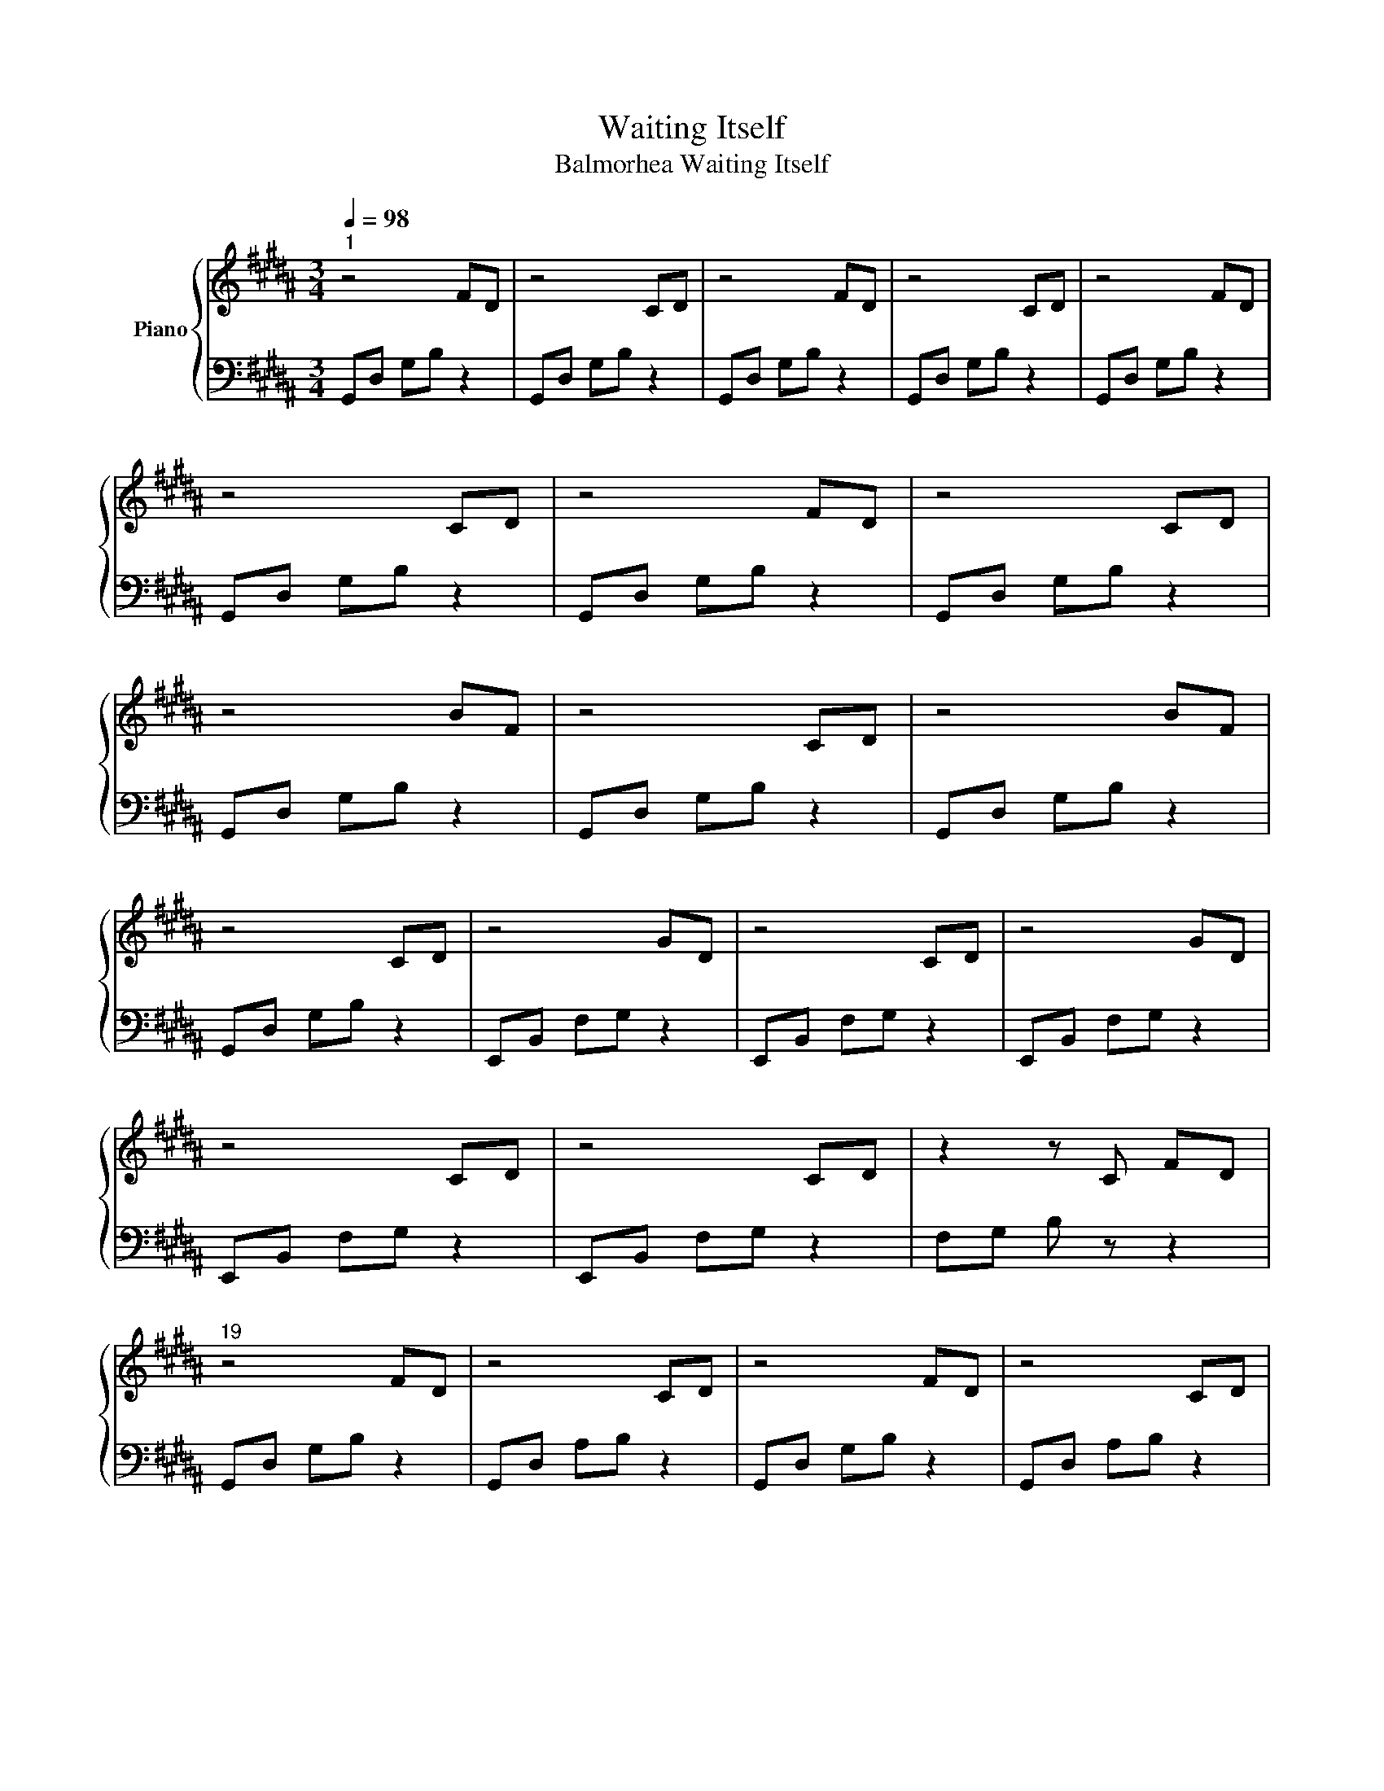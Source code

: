 X:1
T:Waiting Itself
T:Balmorhea Waiting Itself
%%score { 1 | 2 }
L:1/8
Q:1/4=98
M:3/4
K:B
V:1 treble nm="Piano"
V:2 bass 
V:1
"^1" z4 FD | z4 CD | z4 FD | z4 CD | z4 FD | z4 CD | z4 FD | z4 CD | z4 BF | z4 CD | z4 BF | %11
 z4 CD | z4 GD | z4 CD | z4 GD | z4 CD | z4 CD | z2 z C FD |"^19" z4 FD | z4 CD | z4 FD | z4 CD | %22
 z4 BF | z4 CD | z4 BF | z4 CD | z4 GD | z4 CD | z4 GD | z4 CD | z4 CD | C6 | %32
"^33" [Bb] [Dd]2 [Gg]2 [B,B] | [Ee] [Cc]3 [Dd] [Ee] | [Dd]2 [B,B]2 [F,F][G,G] | z2 [Cc]3 [A,A] | %36
 z2 [F,F]2 [CF]2 | z2 (3A,CF D2- | D3 z z2 | z6 | z4 z2 | z4 z2 |"^43" z4 FD | z4 CD | z4 FD | %45
 z4 CD | z4 BF | z4 CD | z4 BF | z4 CD | z4 GD | z4 CD | z4 GD | z4 CD | z4 GD | C6 | %56
"^57" [Bb] [Dd]2 [Gg]2 [B,B] | [Ee] [Cc]3 [Dd] [Ee] | [Dd]2 [B,B]2 [F,F][G,G] | z2 [Cc]3 [A,A] | %60
 z2 [F,F]2 [CF]2 | z2 (3A,CF D2- | D3 z z2 | !fermata![CFG]6 | !fermata![DF]6 | !fermata![CD]6 | %66
"^67" z2 z C cG | z2 z C FG | z2 z C cG | z2 z C FG | z2 z C cG | z2 z C FG | z2 z C cG | %73
 z2 z C FG |"^75" z2 z =C ^CD | z2 z =C ^CF | z2 z =C ^CG | z2 z =C ^CF | z2 z =C ^CF | %79
 z2 z =C ^C=F | z2 z =C ^C=F | z2 z =C ^CD |"^83" z2 CD dA | z2 CD GA | z2 CD dA | z2 CD GA | %86
 z2 CD dA | z2 CD GA | z2 CD GA | z2 CD GA |"^91" z2 z z c=A | G4 G =A | G2 E2 B,C | %93
 z2 [Ff]3 [Dd]- | %94
 [Dd]2 [B,B]2"_decel. alt oct" (3!arpeggio!!fermata![Bb]!arpeggio!!fermata![Bb]!arpeggio!!fermata![Bb] | %95
"^96" !arpeggio![Bb] [Dd]2 [Gg]2 [B,B] | [Ee] [Cc]3 [Dd] [Ee] | [Dd]2 [B,B]2 [F,F][G,G] | %98
 z2{/C} c3{/B,} A | z2{/E,} F2 [CF]2 | z2 (3A,CF D2- | D3 z z2 | !fermata![CFG]6 | !fermata![DF]6 | %104
 !fermata![CD]6 |] %105
V:2
 G,,D, G,B, z2 | G,,D, G,B, z2 | G,,D, G,B, z2 | G,,D, G,B, z2 | G,,D, G,B, z2 | G,,D, G,B, z2 | %6
 G,,D, G,B, z2 | G,,D, G,B, z2 | G,,D, G,B, z2 | G,,D, G,B, z2 | G,,D, G,B, z2 | G,,D, G,B, z2 | %12
 E,,B,, F,G, z2 | E,,B,, F,G, z2 | E,,B,, F,G, z2 | E,,B,, F,G, z2 | E,,B,, F,G, z2 | %17
 F,G, B, z z2 | G,,D, G,B, z2 | G,,D, A,B, z2 | G,,D, G,B, z2 | G,,D, A,B, z2 | G,,D, G,B, z2 | %23
 G,,D, A,B, z2 | G,,D, G,B, z2 | G,,D, A,B, z2 | E,,B,, F,G, z2 | E,,B,, F,G, z2 | E,,B,, F,G, z2 | %29
 E,,B,, F,G, z2 | E,,B,, F,G, z2 | F,,C, F,G, C,F, | G,,2 D,2 G,2 | z2 G,, D,/ G,2- G,/ | %34
 E,,B,, z E,- E,2 | E,,B,, z E, B,,2 | E, B,, z2 [F,A,] D,, | (3A,,D,F, z2 [E,G,B,]2- | %38
 [E,G,B,]3 !fermata!E,,,3 | !fermata![=A,,,E,,=A,,F,G,C]6 | !fermata![D,,G,,B,,D,F,B,]6 | %41
 !fermata![B,,,G,,C,D,G,]6 | G,,D, G,B, z2 | G,,D, A,B, z2 | G,,D, G,B, z2 | G,,D, A,B, z2 | %46
 G,,D, G,B, z2 | G,,D, A,B, z2 | G,,D, G,B, z2 | G,,D, A,B, z2 | E,,B,, F,G, z2 | E,,B,, F,G, z2 | %52
 E,,B,, F,G, z2 | E,,B,, F,G, z2 | E,,B,, F,G, z2 | F,,C, F,G, C,F, | G,,2 D,2 G,2 | %57
 z2 G,, D,/ G,2- G,/ | E,,B,, z B,,- B,,2 | E,,B,, z E, B,,2 | E, B,, z2 [F,A,] D,, | %61
 (3A,,D,F, z2 [E,G,B,]2- | [E,G,B,]3 !fermata!E,,,3 | !fermata!=A,,6 | !fermata![G,,D,B,]6 | %65
 !fermata![E,,B,,G,]6 | A,,=F, A, z z2 | A,,F, A, z z2 | A,,=F, A, z z2 | A,,F, A, z z2 | %70
 A,,=F, A, z z2 | A,,F, A, z z2 | A,,=F, A, z z2 | A,,F, A, z z2 | =C,D, F, z z2 | =C,D, F, z z2 | %76
 =C,D, F, z z2 | =C,D, F, z z2 | ^C,D, F, z z2 | C,F, G, z z2 | C,=F, G, z z2 | C,=F, G, z z2 | %82
 B,,F, z z z2 | B,,F, z z z2 | B,,F, z z z2 | B,,F, z z z2 | B,,F, z z z2 | B,,F, z z z2 | %88
 B,,F, z z z2 | B,,F, z z z2 | =A,,E, B,C z2 | =A,,E, B,C z C | =A,,E, z E, z2 | =A,,E, z E, z E, | %94
 =A,, z z2 (3!arpeggio!!fermata![B,,B,]!arpeggio!!fermata![B,,B,]!arpeggio!!fermata![B,,B,] | %95
 !arpeggio!D,2 B,2 D,2- | D,2 G,2 B,2 | E,,B,, z B,,- B,,2 | E,,B,, z E,, B,,2 | %99
 E,, B,, z2 [F,A,] D,, | (3A,,D,F, z2 [E,G,B,]2- | [E,G,B,]3 !fermata!E,,,3 | !fermata!=A,,6 | %103
 !fermata![G,,D,B,]6 | !fermata![E,,B,,G,]6 |] %105

